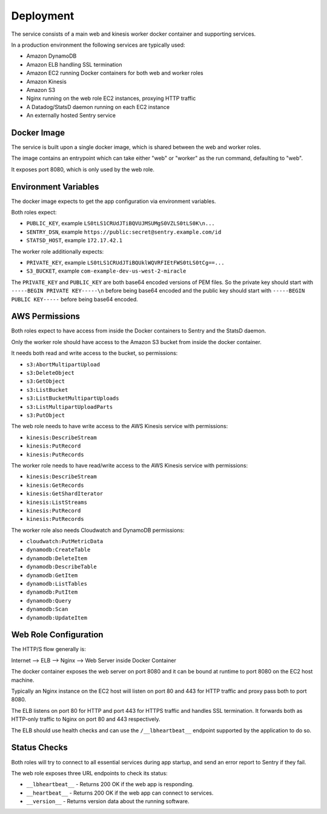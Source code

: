 ==========
Deployment
==========

The service consists of a main web and kinesis worker docker container
and supporting services.

In a production environment the following services are typically used:

- Amazon DynamoDB
- Amazon ELB handling SSL termination
- Amazon EC2 running Docker containers for both web and worker roles
- Amazon Kinesis
- Amazon S3
- Nginx running on the web role EC2 instances, proxying HTTP traffic
- A Datadog/StatsD daemon running on each EC2 instance
- An externally hosted Sentry service


Docker Image
============

The service is built upon a single docker image, which is shared between
the web and worker roles.

The image contains an entrypoint which can take either "web" or "worker"
as the run command, defaulting to "web".

It exposes port 8080, which is only used by the web role.


Environment Variables
=====================

The docker image expects to get the app configuration via environment
variables.

Both roles expect:

* ``PUBLIC_KEY``, example ``LS0tLS1CRUdJTiBQVUJMSUMgS0VZLS0tLS0K\n...``
* ``SENTRY_DSN``, example ``https://public:secret@sentry.example.com/id``
* ``STATSD_HOST``, example ``172.17.42.1``

The worker role additionally expects:

* ``PRIVATE_KEY``, example ``LS0tLS1CRUdJTiBQUklWQVRFIEtFWS0tLS0tCg==...``
* ``S3_BUCKET``, example ``com-example-dev-us-west-2-miracle``

The ``PRIVATE_KEY`` and ``PUBLIC_KEY`` are both base64 encoded versions
of PEM files. So the private key should start with
``-----BEGIN PRIVATE KEY-----\n`` before being base64 encoded and the
public key should start with ``-----BEGIN PUBLIC KEY-----`` before being
base64 encoded.


AWS Permissions
===============

Both roles expect to have access from inside the Docker containers
to Sentry and the StatsD daemon.

Only the worker role should have access to the Amazon S3 bucket
from inside the docker container.

It needs both read and write access to the bucket, so permissions:

* ``s3:AbortMultipartUpload``
* ``s3:DeleteObject``
* ``s3:GetObject``
* ``s3:ListBucket``
* ``s3:ListBucketMultipartUploads``
* ``s3:ListMultipartUploadParts``
* ``s3:PutObject``

The web role needs to have write access to the AWS Kinesis service
with permissions:

* ``kinesis:DescribeStream``
* ``kinesis:PutRecord``
* ``kinesis:PutRecords``

The worker role needs to have read/write access to the AWS Kinesis
service with permissions:

* ``kinesis:DescribeStream``
* ``kinesis:GetRecords``
* ``kinesis:GetShardIterator``
* ``kinesis:ListStreams``
* ``kinesis:PutRecord``
* ``kinesis:PutRecords``

The worker role also needs Cloudwatch and DynamoDB permissions:

* ``cloudwatch:PutMetricData``
* ``dynamodb:CreateTable``
* ``dynamodb:DeleteItem``
* ``dynamodb:DescribeTable``
* ``dynamodb:GetItem``
* ``dynamodb:ListTables``
* ``dynamodb:PutItem``
* ``dynamodb:Query``
* ``dynamodb:Scan``
* ``dynamodb:UpdateItem``


Web Role Configuration
======================

The HTTP/S flow generally is:

Internet --> ELB --> Nginx --> Web Server inside Docker Container

The docker container exposes the web server on port 8080 and it can
be bound at runtime to port 8080 on the EC2 host machine.

Typically an Nginx instance on the EC2 host will listen on port
80 and 443 for HTTP traffic and proxy pass both to port 8080.

The ELB listens on port 80 for HTTP and port 443 for HTTPS traffic
and handles SSL termination. It forwards both as HTTP-only traffic
to Nginx on port 80 and 443 respectively.

The ELB should use health checks and can use the ``/__lbheartbeat__``
endpoint supported by the application to do so.


Status Checks
=============

Both roles will try to connect to all essential services during app
startup, and send an error report to Sentry if they fail.

The web role exposes three URL endpoints to check its status:

* ``__lbheartbeat__`` - Returns 200 OK if the web app is responding.
* ``__heartbeat__`` - Returns 200 OK if the web app can connect to services.
* ``__version__`` - Returns version data about the running software.
